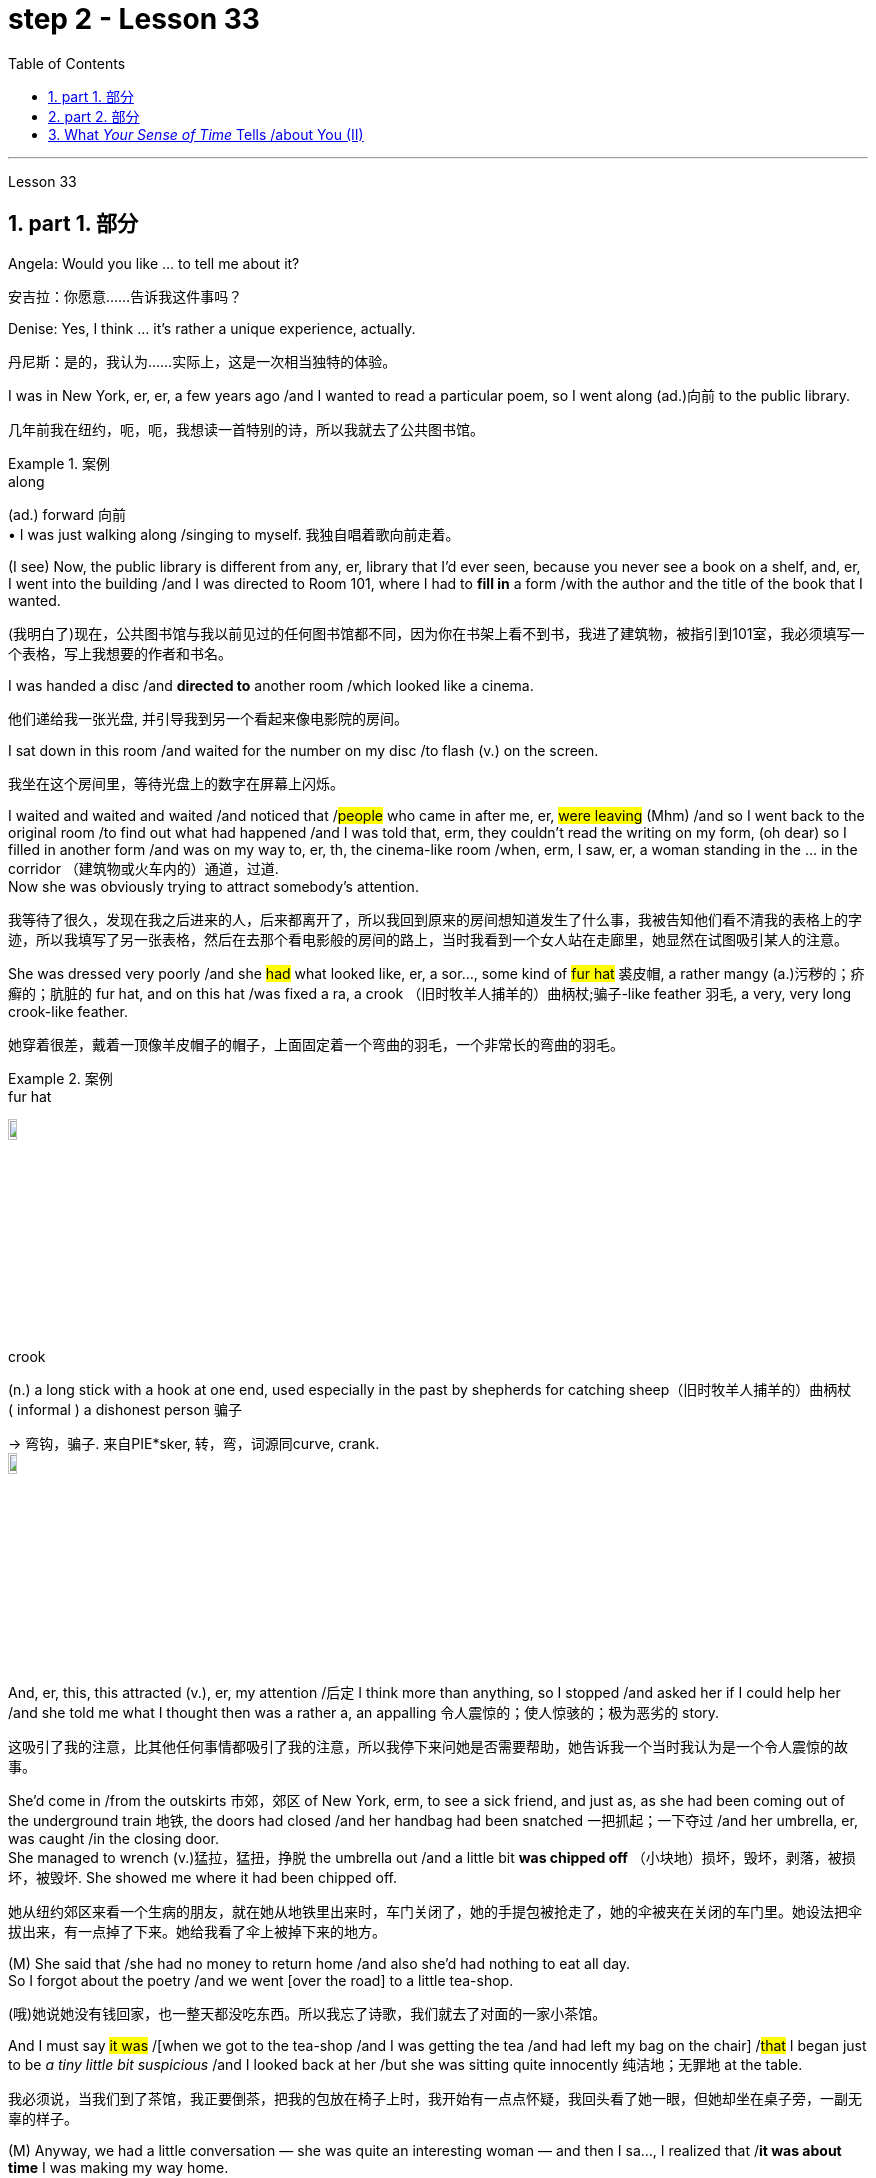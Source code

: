 
= step 2 - Lesson 33
:toc: left
:toclevels: 3
:sectnums:
:stylesheet: ../../+ 000 eng选/美国高中历史教材 American History ： From Pre-Columbian to the New Millennium/myAdocCss.css

'''

Lesson 33

== part 1. 部分

Angela: Would you like …​ to tell me about it?

[.my2]
安吉拉：你愿意……告诉我这件事吗？

Denise: Yes, I think …​ it’s rather a unique experience, actually.

[.my2]
丹尼斯：是的，我认为……实际上，这是一次相当独特的体验。

I was in New York, er, er, a few years ago /and I wanted to read a particular poem, so I went along (ad.)向前 to the public library.

[.my2]
几年前我在纽约，呃，呃，我想读一首特别的诗，所以我就去了公共图书馆。

[.my1]
.案例
====
.along
(ad.) forward 向前 +
• I was just walking along /singing to myself. 我独自唱着歌向前走着。
====

(I see) Now, the public library is different from any, er, library that I’d ever seen, because you never see a book on a shelf, and, er, I went into the building /and I was directed to Room 101, where I had to *fill in* a form /with the author and the title of the book that I wanted.

[.my2]
(我明白了)现在，公共图书馆与我以前见过的任何图书馆都不同，因为你在书架上看不到书，我进了建筑物，被指引到101室，我必须填写一个表格，写上我想要的作者和书名。

I was handed a disc /and *directed to* another room /which looked like a cinema.

[.my2]
他们递给我一张光盘, 并引导我到另一个看起来像电影院的房间。

I sat down in this room /and waited for the number on my disc /to flash (v.) on the screen.

[.my2]
我坐在这个房间里，等待光盘上的数字在屏幕上闪烁。

I waited and waited and waited /and noticed that /#people# who came in after me, er, #were leaving# (Mhm) /and so I went back to the original room /to find out what had happened /and I was told that, erm, they couldn’t read the writing on my form, (oh dear) so I filled in another form /and was on my way to, er, th, the cinema-like room /when, erm, I saw, er, a woman standing in the …​ in the corridor （建筑物或火车内的）通道，过道. +
Now she was obviously trying to attract somebody’s attention.

[.my2]
我等待了很久，发现在我之后进来的人，后来都离开了，所以我回到原来的房间想知道发生了什么事，我被告知他们看不清我的表格上的字迹，所以我填写了另一张表格，然后在去那个看电影般的房间的路上，当时我看到一个女人站在走廊里，她显然在试图吸引某人的注意。



She was dressed very poorly /and she #had# what looked like, er, a sor…​, some kind of #fur hat# 裘皮帽, a rather mangy (a.)污秽的；疥癣的；肮脏的 fur hat, and on this hat /was fixed a ra, a crook （旧时牧羊人捕羊的）曲柄杖;骗子-like feather 羽毛, a very, very long crook-like feather.

[.my2]
她穿着很差，戴着一顶像羊皮帽子的帽子，上面固定着一个弯曲的羽毛，一个非常长的弯曲的羽毛。

[.my1]
.案例
====
.fur hat
image:../img/fur hat.jpg[,10%]

.crook +
(n.) a long stick with a hook at one end, used especially in the past by shepherds for catching sheep（旧时牧羊人捕羊的）曲柄杖 +
( informal ) a dishonest person 骗子 +

-> 弯钩，骗子. 来自PIE*sker, 转，弯，词源同curve, crank. +
image:../img/crook.jpg[,10%]
====

And, er, this, this attracted (v.), er, my attention /后定 I think more than anything, so I stopped /and asked her if I could help her /and she told me what I thought then was a rather a, an appalling 令人震惊的；使人惊骇的；极为恶劣的 story.

[.my2]
这吸引了我的注意，比其他任何事情都吸引了我的注意，所以我停下来问她是否需要帮助，她告诉我一个当时我认为是一个令人震惊的故事。

She’d come in /from the outskirts 市郊，郊区 of New York, erm, to see a sick friend, and just as, as she had been coming out of the underground train 地铁, the doors had closed /and her handbag had been snatched 一把抓起；一下夺过 /and her umbrella, er, was caught /in the closing door. +
She managed to wrench (v.)猛拉，猛扭，挣脱 the umbrella out /and a little bit *was chipped off* （小块地）损坏，毁坏，剥落，被损坏，被毁坏. She showed me where it had been chipped off.

[.my2]
她从纽约郊区来看一个生病的朋友，就在她从地铁里出来时，车门关闭了，她的手提包被抢走了，她的伞被夹在关闭的车门里。她设法把伞拔出来，有一点掉了下来。她给我看了伞上被掉下来的地方。



(M) She said that /she had no money to return home /and also she’d had nothing to eat all day. +
So I forgot about the poetry /and we went [over the road] to a little tea-shop.

[.my2]
(哦)她说她没有钱回家，也一整天都没吃东西。所以我忘了诗歌，我们就去了对面的一家小茶馆。

And I must say #it was# /[when we got to the tea-shop /and I was getting the tea /and had left my bag on the chair] /#that# I began just to be _a tiny little bit suspicious_ /and I looked back at her /but she was sitting quite innocently 纯洁地；无罪地 at the table.

[.my2]
我必须说，当我们到了茶馆，我正要倒茶，把我的包放在椅子上时，我开始有一点点怀疑，我回头看了她一眼，但她却坐在桌子旁，一副无辜的样子。

(M) Anyway, we had a little conversation — she was quite an interesting woman — and then I sa…​, I realized that /*it was about time* I was making my way home. +
So I said to her, 'Well, erm, I’ve got two dollars and ten dollars. Er, how much will you need?' And she said, 'Well, the ten dollars will *do me fine*'.

[.my2]
(嗯)无论如何，我们进行了一番交谈，她是个很有趣的女人，然后我意识到是时候回家了。所以我对她说，“嗯，我有两美元和十美元。你需要多少？”她说，“十美元就够了。”

I thought (v.)/*that was little bit much* at the time /so I said, 'No, I’ll give you the two dollars', which I did.

[.my2]
那时我觉得有点过分，所以我说，“不，我给你两美元”，我确实给了她。

And then /we, we, we *bade* (v.)向（某人）问候、道别等 each other *good-bye* /and I was just …​ going off /when she called me back and said, 'May I, er, take your address, so that I can return the two dollars?' which, er, I gave her /and then I went off. +
I had _sundry (a.)杂项的 other things_ to do.

[.my2]
然后我们告别了，我正要离开时，她叫住了我，说，“我可以拿你的地址吗，这样我就能还给你两美元？”我把地址给了她，然后就走了。我还有其他事要做。

[.my1]
.案例
====
.bid
(v.)*~ (sb) good morning, farewell, etc.*  : ( formal ) to say ‘good morning’, etc. to sb向（某人）问候、道别等 +
• I *bade farewell to* all the friends I had made in Paris. 我告别了我在巴黎结交的所有朋友。 +
• I *bade* all my friends *farewell*. 我告别了所有的朋友。
====


I think /I went to a book-shop, #and# I went to buy _a scarf 围巾，披巾，头巾 or pair of gloves and, er, er, all these things_ on my way home /#and# when I got home /I was still thinking about the two dollars /#and# I opened my purse to, to count (v.) my money /#and# I found that /I had about fourteen or fifteen dollars /when I’d, when I had only had the twelve /when I *set off* 出发，启程 originally.

[.my2]
我想我去了一家书店，然后去买了一条围巾或一双手套，在回家的路上，我想着那两美元，当我打开钱包数钱时，我发现我原来出发时只有十二美元左右，但现在我已经有了十四或十五美元。

(Mm) (Nasty 极差的；令人厌恶的；令人不悦的) So somebody along the way /had given me the wrong change 找给的零钱；找头. +
I did think about retracing (v.)沿原路返回；折回 my steps, but it seemed too much trouble, so I didn’t.

[.my2]
。(嗯)(讨厌)所以在我一路上有人给了我找错了零钱。我想过重新追溯我的脚步，但这似乎太麻烦了，所以我没有。




I waited about a week, half expecting (v.) my two dollars back /but, of course, it didn’t come back, so I realized that, er, I’d *been conned* (v.)欺骗，诈骗, I think the word is.

[.my2]
我等了大约一个星期，半期望着我的两美元会回来，但当然没有回来，所以我意识到，我被骗了，我想这个词是。

(Yes) Well, a month later, I was walking around — it was the end of January — I was walking around, er, in New York /and it really was freezing (a.)极冷的；冰点以下的，冰冻的. +
I couldn’t feel my hands or my feet.


[.my2]
(是的)一个月后，我在纽约四处走动，那天是一月底，天气真的很冷，我的手和脚都冻僵了。

So I went into the Barbazon Plaza Hotel /to warm myself, because all the buildings in New York *are centrally 集中 heated*, and as soon as I’d got into the hotel, I noticed that /the foyer （剧院或旅馆的）门厅，休息厅 was covered with mirrors /and, in one corner of the foyer, I saw this old woman.

[.my2]
于是我就走进巴巴松广场酒店取暖，因为纽约的所有建筑都是集中供暖，一进酒店，我就发现门厅里布满了镜子，在一个角落里，到了门厅，我看到了这个老妇人。

[.my1]
.案例
====
.foyer
1.a large open space /inside the entrance of a theatre or hotel /where people can meet or wait（剧院或旅馆的）门厅，休息厅 +
SYN lobby +
2.( NAmE ) an entrance hall /in a private house or flat/apartment（私宅或公寓的）前厅，门厅 +
image:../img/foyer.jpg[,10%]
====

Now *the reason* why I recognized her `系`  *was* that /she was dressed in _a Persian 波斯的；伊朗的 lamb coat_ (外套，大衣) 羊皮外套 this time — very, very expensive _Persian lamb coat_ — and she had _a Persian lamb hat_ on her head.

[.my2]
现在我之所以认出她，是因为她这次穿着一件波斯羊羔毛大衣——非常非常昂贵的波斯羊羔毛大衣——头上还戴着一顶波斯羊羔毛帽子。

[.my1]
.案例
====
.lamb coat
image:../img/lamb coat.jpg[,10%]
====

But *affixed (v.)粘上；贴上；附上 to* this Persian lamb hat /`系`  *was* the same long crook-like feather!

[.my2]
但这顶波斯羊羔帽上, 却贴着同样长长的弯状羽毛！

Angela: How funny! +

Denise: So I thought (v.) to myself, 'Well, it’s amazing. I, I, I wonder /if I will get the same story /if I go over there.'  +
So I went over to the mirror /and took out my comb 梳子 and compact 带镜小粉盒 /and pretended (v.) *to set about* 开始做；着手做, er, _righting (v.) 改正；纠正；使恢复正常 my face_, when the lady *came up to* 接近，靠近：移动到（某人或某物）附近 me /and *without any ado* 毫不迟延；干脆；立即 at all /*poured (v.)倾倒，倒出 out* the same story.  +

So I turned to her /and looked her straight in the face /and I said, 'You and I met a month ago /in the public library'. And then I walked off.

[.my2]
安吉拉：真有趣！ +
丹尼斯：所以我心里想，‘嗯，这太棒了。我，我，我想知道如果我去那里我是否会得到同样的故事。于是我走到镜子前，拿出梳子和粉盒，假装要开始，呃，矫正我的脸，这时那位女士走到我面前，毫不犹豫地讲述了同样的故事。于是我转向她，直视她的脸，说道：“你和我一个月前在公共图书馆见过面”。然后我就走开了。

[.my1]
.案例
====
.ado
n.麻烦，困难；纷扰，忙乱

.WITHOUT FURTHER/MORE ADO
( old-fashioned) without delaying; immediately毫不迟延；干脆；立即
====

'''

== part 2. 部分

In this country, today was a day /of *waiting* (v.) by voters *to learn* if their candidate won (v.) or lost (v.).  +
That provides *more* suspense (n.)（对即将发生的事等的）担心；焦虑；兴奋；悬念 *than* is typical in elections in Mexico.  +

In that country, the ruling _Institutional Revolutionary Party_ has not lost (v.) a single state or national election /since its founding in 1929.  +
Critics 评论家；批评者 of the system in Mexico /say (v.) it is not truly democratic (a.)民主的 /because _the opposition parties_ had virtually 事实上，几乎 no chance of taking power.  +

But those parties *have grown stronger* /in recent years /and *there  is* increasing (a.) pressure /to change (v.) the procedures 程序；规程 for elections.  +
Today the Mexican Congress *began work* /on _a package of （必须整体接收的）一套东西，一套建议；一揽子交易 reforms_ 后定 that eventually could give _opposition parties_ a greater voice /in politics in Mexico.  +

NPR’s Tom Julton *reports* (v.) in Mexico City.

[.my2]
在这个国家，今天是选民等待了解他们的候选人是否获胜或失败的一天。这比墨西哥选举中的典型选举更具悬念。在该国，执政的"革命制度党", 自 1929 年成立以来, 从未输过一次州或全国选举。墨西哥这一制度的批评者表示，它不是真正的民主，因为反对党几乎没有夺取权力的机会。但这些政党近年来变得越来越强大，改变选举程序的压力也越来越大。今天，墨西哥国会开始制定一系列改革方案，最终可以让反对党在墨西哥政治中, 拥有更大的发言权。 NPR 的汤姆·朱尔顿在墨西哥城报道。

A week ago Sunday, voters in _the Mexican state_ of Sinaloa /`谓`  elected a new governor.  +
But in a few days, spokesmen for _the National Action Party_, the opposition 反对党；在野党, were claiming (v.)声称 victory.  +

But yesterday /the government announced (v.) a different result.  +
The winner, the government said, was the candidate 候选人，申请者 of _the ruling party_, the PRI, by its initials  首字母；缩写 in Spanish, and by a three-to-one margin.  +

_The National Action Party_ immediately charged (v.)控告，指控 that /`主` the PRI with the government’s help /`谓` has stolen (v.) the election.  +
The accusation *has become* routine (a.)常规的；例行公事的；日常的;平常的；正常的；毫不特别的.  +

`主` _Opposition parties_ in Mexico /from the left to the right /`谓` claimed (v.) the government here manipulates (v.) elections /to guarantee (v.) that the PRI always wins.  +
① Government funds (n.)资金，现金, the opposition says, *pay (v.) for* PRI campaigns, / ② and government employees *are forced* to support (v.) PRI candidates /*as the price of* keeping their jobs.  +

When *that is not enough* to ensure (v.) a PRI victory, _opposition leaders_ say, the government will *stuff* (v.)填满；装满；塞满；灌满 the ballot boxes, *falsify* (v.)篡改，伪造（文字记录、信息） voter registrations (n.)(注册，登记) 选民登记 /or even *change* (v.) the final tally (n.)记录；积分表；账.

[.my2]
一周前的周日，墨西哥锡那罗亚州的选民, 选举了一位新州长。但几天后，反对党"国家行动党"的发言人, 宣布获胜。但昨天政府宣布了不同的结果。政府表示，获胜者是执政党"革命制度党"（PRI（其西班牙语缩写））的候选人，以三比一的优势获胜。 +
"国家行动党"立即指责, "革命制度党"在政府的帮助下, 窃取了选举结果。这种指责已成为常态。墨西哥从左到右的反对党, 都声称政府操纵选举, 以保证"革命制度党"总是获胜。 +
反对派称，政府资金用于支付 PRI 竞选费用，政府雇员被迫支持 PRI 候选人，作为保住工作的代价。反对派领导人表示，如果这还不足以确保"革命制度党"获胜，政府就会塞满投票箱、伪造选民登记，甚至改变最终计票结果。

[.my1]
.案例
====
.tally
(n.)a record of the number or amount of sth, especially one /that you can keep adding to 记录；积分表；账 +
• He hopes to improve on *his tally of* three goals /in the past nine games.他希望提高在过去九场比赛中打进三球的纪录。 +
• *Keep a tally of* how much you spend /while you're away. 在外出期间，把你的花费都记录下来。 +

-> 来自古法语 taille,木头上的刻痕，来自拉丁语 talea,砍，切，小枝，词源同 tailor,retail.引申词 义记录，积分表等，词义一致来自古代的一种借贷方法，把一块记录有欠债的小木条从中劈 成两半，债务人和债权人各持一半，以做为还款凭证。比较 indenture,契约，合同。 +
image:../img/tally.png[,10%]
====


Government officials say /the charges are unfair, but they admit to having a credibility (n.)可靠性，可信度 problem /*both* at home *and* abroad.  +
So Mexican President Miguel de la Madrid /*announced* (v.) last summer *that* /he would *propose* (v.)提议，建议；提出（理论或解释） _sweeping (a.)影响广泛的；大范围的；根本性的 changes_ in election system.  +

This morning /his suggestions *were presented to* the Mexican Congress.  +
Some of the proposals *satisfy* (v.) _long standing (a.) demands_ of the opposition.  +
① The most important *may be* the introduction of _the translucent 透明的；半透明的 ballot boxes_ /*so that* _official poll watchers_ *can verify (v.)核实，查证 that* no one *has stuffed* the boxes beforehand.  +

② A new _federal elections commission_ 联邦选举委员会 /will *be established* /with the power *to judge* (v.) _the fairness 公平，公正 of the elections_ / ③ and _a permanent 永久的，永恒的 list_ of voters *would be prepared* with the assistance 帮助，援助 of all political parties.

[.my2]
政府官员表示, 这些指控不公平，但他们承认在国内外都存在信誉问题。因此，墨西哥总统米格尔·德拉马德里去年夏天宣布，他将提议对选举制度, 进行彻底改革。今天早上，他的建议已提交给墨西哥国会。其中一些提案, 满足了反对派长期以来的要求。最重要的可能是, 引入半透明投票箱，以便"官方投票观察员"可以核实没有人事先填充了投票箱。将成立新的联邦选举委员会，有权判断选举的公平性，并在各政党的协助下, 制定永久选民名单。

[.my1]
.案例
====
.translucent
-> 来自 trans-,进入，穿过，-luc,发光，照射，词源同 lucent,light.引申词义半透明的。 transmigration 转生，转世
====

The reforms *would also give* _opposition parties_ more representation 代理人；代表 in the national Congress.  +
Two hundred *out of* five hundred congressional seats /will *be awarded to* opposition parties /in proportion 比例；倍数关系 to the number of votes they receive.  +

It’s the most ambitious _political reform_ /in recent Mexican history but _opposition leaders_ here /are still not satisfied.  +
#Sisirial Romaro#, a Congress woman /from the National Action Party, #says# (v.) /no _real reform_ is possible in Mexico /until `主` #the bond# *between* the government *and* _its official party_ the PRI `谓` #is broken#.

[.my2]
这些改革, 还将赋予反对党在国会中更多的代表权。 500个国会席位中的200个, 将按照反对党获得的票数比例, 分配给反对党。这是墨西哥近代史上最雄心勃勃的政治改革，但反对派领导人仍不满意。国家行动党的国会女议员西西里尔·罗马罗表示，在"政府"与"其官方政党革命制度党"之间的联系, 被打破之前，墨西哥不可能进行真正的改革。

_Opposition leaders_ today *responded to* the President’s _reform package_ 改革方案 /by offering (v.) one of their own.  +

They propose (v.) that /all the seats in the national Congress /*be distributed* in proportion to party votes.  +
And they want (v.) the elections *to be overseen* 视察；监视 by _a separate tribunal_ (n.)特别法庭；裁判所 /后定 completely *independent (a.) of* the government.  +

But the opposition’s proposals (n.) /have no chance of *being approved* (v.) /since the PRI totally *controls* (v.) the national Congress /and *enacts* (v.)制定，通过（法律） virtually 事实上，几乎 everything 后定 the government proposes (v.).  +

In Mexico City, I’m Tom Julton.

[.my2]
今天，反对派领导人提出了自己的改革方案，以回应总统的改革方案。他们提议，全国代表大会的所有席位, 均按政党得票比例分配。他们希望选举由一个完全独立于政府的独立法庭监督。但反对派的提议, 没有机会获得批准，因为革命制度党完全控制了国会，并几乎颁布了政府提出的所有提议。在墨西哥城，我是汤姆·朱尔顿。


'''


==  What _Your Sense of Time_ Tells /about You (II)

3.你的时间观念告诉你什么（II）

Time line people *see* time *as* flowing, too. For them, however, no one situation *is* important. Rather, life is a carpet, rolling *from* the past *into* the present and *onward (a.,ad.)继续的；向前的 to* the future. Any instance 例子，实例 is but a footfall  脚步；脚步声 on the carpet.

[.my2]
时间轴型的人也认为时间在流动。对于他们来说，然而，并没有一个特定的情境是重要的。相反，生活就像一块地毯，从过去滚动到现在，然后向前滚动到未来。任何情况只是地毯上的一个脚步。

For _the time line people_, [for whom] yesterday, today and tomorrow *are* an integrated (a.)各部分密切协调的；综合的；完整统一的 whole, the past *is not* a past of personal feeling.  +
It is _the detached 单独的；独立的；不连接的;不带感情的；超然的；冷漠的;客观的；公正的；无偏见的, historical past_.  +
Any _given event_ *must fit into* a larger picture, even if *pushed (v.) and tugged (v.)（用力地）拉，拖，拽 into* place.

[.my1]
.案例
====
.integrated
(a.) [ usually before noun]in which /many different parts are closely connected (v.)/and work (v.) successfully together 各部分密切协调的；综合的；完整统一的 +
• an integrated transport system (= including buses, trains, taxis, etc.) 综合联运体系 +
• *an integrated school* (= attended by students of all races and religions) 混合学校（招收不同种族和宗教信仰的学生）
====

`主` #The desire# /后定 *to put* (v.) events *in* historical order /`谓` #enables# (v.) _the time line type_ *to frame* (v.) hypotheses 假定；臆测, to draw conclusions /and to make predictions 预测，预言; in short, to be scientific 科学的,使用科学方法的.  +
Naturally, only a few *are* likely to have _true scientific insights_ /but all share (v.) the mental process 思维过程, _initial research_ indicates (v.).

[.my2]
对于时间轴型的人来说，昨天、今天和明天是一个整体，过去不是个人感觉的过去，而是一个超然的、历史的过去。任何特定事件必须适应一个更大的图景，即使需要推拉来将其放入位置。将事件置于"历史顺序"中的愿望, 使"时间轴型的人"能够构建假设，得出结论并进行预测；简言之，进行科学研究。当然，可能只有少数人会拥有真正的科学见解，但所有人都分享这种思维过程，最初的研究表明。

Before starting any project /the time line person *examines* (v.) the whole situation /and tries to see it [in ideal terms].  +
He wants to *make up his mind* 下定决心 /and arrive at a logical conclusion /before he acts.  +
_School Principal_ 2 — a time line type — is probably prepared *to deal with* a fight /before it even occurs (v.), since _fights among students_ *are* a potential hazard in most schools.

[.my2]
在开始任何项目之前，时间轴型的人会审查整个情况，试图以理想的方式看待它。他希望在行动之前下定决心，得出逻辑结论。校长2号——一个时间轴型——可能会在打斗发生之前就已经做好准备，因为学生之间的打斗在大多数学校都是潜在的危险。

`主` The desire /to envision (v.)想象，预想 the whole picture /`谓` *is often seen as* a lack of enthusiasm /in _the time line people_.  +
They are often reputed (a.)所谓；普遍认为；号称 to be cold, detached (a.)不带感情的；超然的；冷漠的 and uncaring (a.)心不在焉的，不注意的.  +
They are really none of these things. However, they are happiest /when they can project their view /far forward and far backward in time.

[.my2]
想象整个画面的愿望, 通常被认为是时间轴型人的热情缺乏。他们通常被认为是冷漠、超然和不关心的。但事实上，他们并不是这些东西。然而，当他们能够将自己的视野延伸到时间的远方时，他们会感到最幸福。

[.my1]
.案例
====
.reputed
(a.)*~ (to be sth/to have done sth)* : generally thought to be sth or to have done sth, although this is not certain所谓；普遍认为；号称 +
- He *is reputed to be* the best _heart surgeon_ in the country.他号称是这个国家最好的心脏外科医生。
====

You say (v.) to your _time line father_, "Let’s buy a boat. Joe saw one /后定 that’s going to *be auctioned* 拍卖 this afternoon. It looks great."

[.my2]
你对你的时间轴型父亲说：“我们去买艘船吧。乔看到一艘下午将要拍卖的船。它看起来很棒。”

An inquisition 调查；审讯 will follow:  +
"Whose boat was it?  +
Has it ever been in a wreck 沉船；严重损毁的船?  +
Is it fiberglass 玻璃纤维；玻璃丝 or wood?  +
How do you know /it is seaworthy 适于航海的；经得起航海的?  +
Where would you use it?  +
How do you know it won’t *be bid (v.)出（价）；（尤指拍卖中）喊价 up to* a huge price?  +
Does it have a trailer 拖车；挂车?  +
Have you shopped (v.)购物 enough for boats /to know if it is a good one?  +
Where would you store (v.) it in the winter?"  +

When the questions are through (a.)（使用）完成，结束；（关系）了结，断绝, you probably wish /you had never mentioned the boat /in the first place, but you *know* from past experience *that* /`主` a time line person `谓` will always ask (v.) lots of questions.

[.my2]
接下来将是一场审问：“这是谁的船？它有没有出过事故？是玻璃纤维还是木头的？你怎么知道它是适航的？你会在哪里使用它？你怎么知道它不会被高价竞标？它有拖车吗？你买过足够的船来知道它是好船吗？你会在冬天把它存放在哪里？”当问题结束时，你可能希望你根本没有提到船，但你知道根据过去的经验，时间轴型人总是会问很多问题。

[.my1]
.案例
====
.fiberglass
玻璃纤维. 优点是绝缘性好、耐热性强、抗腐蚀性好、机械强度高，但缺点是性脆，耐磨性较差。 +
image:../img/fiberglass.jpg[,10%]

.trailer
(n.) a truck, or a container with wheels, that is pulled by another vehicle 拖车；挂车 +
image:../img/trailer.jpg[,10%]
====

On the other hand, if you do buy (v.) the boat, _a time line person_ is a comfort 令人感到安慰的人（或事物） *at the helm* (舵柄；舵轮) 掌舵.  +

He will have checked (v.) all of _the safety factors_, will know _the weather forecast_, will *have* _a good liferaft_ 救生筏 *stowed* (v.)装填，收藏起来；存放, will have purchased _charts 海图 of the area_, will have seen that /extra supplies are available /and will know where the best fishing 钓鱼，捕鱼 is reported.  +
He will be a competent 能干的，能胜任的 captain /and will know #not only# his own duties, #but# the jobs of the crew.

[.my2]
另一方面，如果你真的买了船，时间轴型的人在舵上是一种安慰。他会检查所有安全因素，了解天气预报，备好救生艇，购买当地海图，确保有额外的补给品，并知道哪里有最好的垂钓地点。他将是一个称职的船长，不仅知道自己的职责，还了解船员的工作。

[.my1]
.案例
====
.AT THE ˈHELM
(1) in charge of an organization, project, etc. 负责；掌管 +
(2) steering a boat or ship 掌舵
====

The third type of person /is _the present type_.  +
He is totally *concerned (a.)感兴趣的；关切的；关注的 with* the immediate 立刻的，即时的；目前的，紧迫的 and the present, reports (v.) the Mann research team.  +

He has the greatest ability /to understand (v.) the present moment /with all of its shadings （同一事物不同层面之间的）细微差别 and ramifications （众多复杂而又难以预料的）结果，后果.  +

`主` This total reliance (n.)依靠，信任 on the present /`谓` creates (v.) most of his strongest traits.  +
For him, life is a happening (n.)事件；发生的事情（常指不寻常的）. `主` Where it is going, where it comes from, `系`  *is* of little interest.  +
He does not *integrate* (v.)（使）合并，成为一体 past experiences *into* present activities.

[.my2]
第三种人是"现在型"。他完全关注即时和当前，曼研究团队报告。他有最大的能力理解当前时刻的所有细微差别和影响。对"现在"的完全依赖, 形成了他大多数最强的特质。对他来说，生活就是正在发生的事情。它将去往何方，来自何处，这些都不太重要。他不会将过去的经验融入到当前的活动中。

[.my1]
.案例
====
.shading
(n.)1.[ U] the use of colour, pencil lines, etc. to give an impression of light and shade /in a picture /or to emphasize (v.) areas of a map, diagram, etc. （绘画的）明暗法；（地图、图表等中）颜色浓淡强调某些部分的运用 +
2.shadings[ pl.] slight differences /that exist between different aspects of the same thing （同一事物不同层面之间的）细微差别 +

image:../img/shading.jpg[,10%]

.ramification
(n.) [ usually pl.]one of the large number of complicated and unexpected results that follow an action or a decision（众多复杂而又难以预料的）结果，后果 +
SYN complication +
•These changes *are bound to have* widespread social ramifications. 这些变化, 注定会造成许多难以预料的社会后果。

.integrate
(v.) 1.**~ (A) (into/with B) | ~ A and B** : to combine two or more things so that they work together; to combine with sth else in this way（使）合并，成为一体 +
2. *~ (sb) (into/with sth)* : to become or make sb become accepted as a member of a social group, especially when they come from a different culture（使）加入，融入群体 +
- The policy is *to integrate* children with special needs *into* ordinary schools. 这项政策旨在使有特殊需要的儿童, 融入普通学校。
====

_School Principal_ 3, `主` the one /who knew he could *take charge* 承担责任，掌管, `系` *was* _a present type person_.  +
Dr. Mann and her colleagues `谓` *theorize (v.)从理论上说明；形成理论；理论化 that* /_this time type_ *responds* (v.) without hesitation to the stimulus 刺激（物）, 促进因素 /后定 presented by _the object 物体，实物 or person_ before him.  +
No _prearranged  (a.)预定的，预先安排的 plan or commitment_ *gets* （表示发生或存在） in this type’s way, according to Mann’s research.

[.my2]
校长3号，那位知道自己能够掌控局面的人，是一个"现在型"的人。曼博士及其同事推测，这种时间类型, 会毫不犹豫地对眼前的对象或人所呈现的刺激, 做出反应。根据曼的研究，事先安排的计划或承诺, 不会妨碍这种类型的行动。

A present type is superbly 雄伟地；壮丽地；上等地；庄重地 equipped /to deal with crises and emergencies 紧急事件；紧急需要.  +
He *responds to* slight cues 细微的线索 /and acts (v.)immediately.  He doesn’t have to decide between various courses 路线 of action. The event itself *tells (v.) him* what to do.

[.my2]
一个现在型的人, 非常适合处理危机和紧急情况。他对微小的线索作出反应，并立即行动。他不必在各种行动方案之间做出决定。事件本身告诉他该做什么。

Your brother, for example, might *be* a present type. He is happy as a policeman, making (v.) quick decisions /and acting promptly. Or he is a volunteer _Red Cross organizer_, quick with answers /in a flood disaster area.

[.my2]
举个例子，你的兄弟可能是一个现在型的人。他作为一名警察感到快乐，能够迅速做出决定并立即行动。或者他是一个志愿者红十字组织者，在洪水灾害区能够迅速提供答案。

Because he does not feel (v.) any future, even _a slight delay_ will annoy (v.) a present type. Waiting is the same as denial (n.)拒绝给予，剥夺（应有的权利）. He will not wait. He may try to manoeuvre (v.)（使谨慎或熟练地）移动，运动；转动 others into his wishes /and, if unable to get his own way, is quite likely to dissolve (v.)溶解;解除（婚姻关系）；终止（商业协议）；解散（议会） the relationship.

[.my2]
因为他不感受任何未来，即使稍微延迟也会让现在型感到恼火。等待对他来说等同于拒绝。他不会等待。他可能会试图将他人引导到他的愿望中，如果无法如愿，很可能会结束关系。

The fourth type /is the person /who *places* (v.) faith *in* the future. He first perceives (v.)注意到；意识到；察觉到 the future /and then *works* (v.) backwards /from that vision /*into*, for him, the lesser (a.)较小的；较少的；次要的 _reality of the present_ 当下的现实.

[.my2]
第四种类型是"对未来寄予信心"的人。他首先感知未来，然后从那个愿景开始向后推演，对他来说，现在的现实是次要的。

Future types *are more concerned (a.)感兴趣的；关切的；关注的 with* trying (v.) to ascertain (v.)查明，确定 _what is possible_ /#rather than# _what exists (v.) now_.  +

"For one of this type, the present *is* a pale shadow 苍白的影子, the past (这里省略了is) _a mist 薄雾，水汽, warmth (n.)温暖；暖和 and sunshine_, bright lights and excitement *are to be found* (v.) /beyond the next bend (n.)（道路或河流的）拐弯，弯道 in the road, on the other side of the mountain.  +

But `主` rounding (v.) a bend `谓`  *only leads (v.) temporarily to* a straight path; there is always another curve," explain the psychologists.  +
All of _the life of a future type_ *is spent* (v.) dashing (v.)急奔；急驰；猛冲 around the next bend.

[.my2]
未来型更关心试图确定"什么是可能的"，而不是现在存在的东西。 "对于这种类型的人来说，现在只是一个苍白的影子，过去是一片雾，温暖和阳光、明亮的灯光和兴奋, 都存在于道路下一个弯道的后面，山的另一边。但是转过一个弯道, 只会暂时通向一条直路；永远都会有下一个转弯，"心理学家解释道。未来型的生活, 全部都在追逐下一个弯道。


Principal 4 *is* a future type, happier with his plans /for *breaking up* 粉碎；破碎 future fights /#than# the one 后定 that has materialized (v.)实现；发生；成为现实.

[.my2]
校长4是一个未来型，他更愿意制定打击未来打斗计划，而不是现实中出现的那种。

[.my1]
.案例
====
.materialize
(v.)
1.( usually used in negative sentences通常用于否定句 ) to take place or start to exist as expected or planned 实现；发生；成为现实 +
• The promotion he had been promised /*failed to materialize*.答应给他晋升的许诺, 未能实现。 +

2.to appear suddenly and/or in a way that cannot be explained 突然显现；神奇地出现 +
• A tall figure *suddenly materialized* at her side. 一个高高的身影突然出现在她的身边。 +
( informal ) +
• The train *failed to materialize* (= it did not come) .列车始终没有来。 +

-> 来自material,物质，-ize,使。即使成为客观的物质和事实，引申词义使实现，发生。
====


If you are a future type, you might have looked at _a course catalogue_ 课程目录 in college /and found you lacked _a listed (a.)在表列的，已登录的 prerequisite_ 先决条件，前提；预备课程 for just the course /后定 you wanted to take.  +
Chances *are* you were always a little lost /because you didn’t have _the prescribed 规定的，法定的 background_.  +
"Why does it *have to* be typed (v.) letter-perfect (a.)准确无误的；一字不差的；无讹的?" You’ve always exclaimed 大叫，呼喊 /when you handed (v.) in a paper.

[.my2]
如果你是一个未来型的人，你可能看过大学的课程目录，发现你缺少"你想要学习的课程的"先决条件。很可能你一直有点迷茫，因为你没有规定的背景。 "为什么它必须完全符合格式？" 当你交论文时，你总是会惊叹。

You also inspire (v.) others with your ideas. If you are active (a.) in _the local Citizens for Environment_ 当地的环境公民组织, you were the one /that *dreamed (v.) up* 凭空想出，虚构出（尤指荒诞不经的事） the biggest _fund-raising scheme_ in years. However, most likely someone else *worked out* the details /because you are terribly  很，非常 impatient (a.) with them.

[.my2]
你也会用你的想法, 激发他人的灵感。如果你在当地的环保公民团体中活跃，你可能是数年来想出最大筹款计划的人。然而，最有可能的是，其他人会制定详细计划，因为你对此非常不耐烦。

If the three psychologists are correct, we have a new tool /for understanding one another.  +
It will make it easier /*to get along with* 相处融洽 those /who basically differ (v.) from us.  +

Dr. Osmond envisions (v.)想像，展望 a time /when we could use (v.) the theory /to aid (v.) 帮助，援助；促进，有助于 in selecting (v.) the kind of politician /后定 best suited for the current problems.  +
"If we are right," he explains, "there is no *such* thing *as* a philosopher 哲学家-king. You #either# get _a philosopher_ 后定 with an interest in ruling /#or# _a king_ who enjoys philosophy, but you will never get a philosopher-king; it doesn’t happen."

[.my2]
如果这三位心理学家是正确的，我们就有了一种新的工具来理解彼此。这将使我们更容易与基本上与我们不同的人相处。奥斯蒙博士设想了一个时代，我们可以利用这一理论, 来帮助选择最适合当前问题的政治家类型。 "如果我们是正确的，"他解释道，"就没有什么哲学君主。你要么得到一个对统治感兴趣的哲学家，要么得到一个喜欢哲学的国王，但你永远不会得到一个哲学君主；这是不可能的。"

'''
